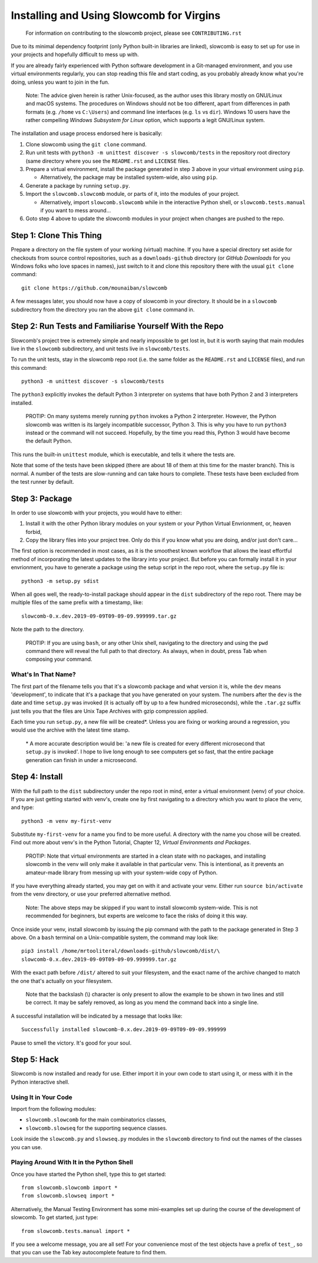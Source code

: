 Installing and Using Slowcomb for Virgins
-----------------------------------------

  For information on contributing to the slowcomb project, please see
  ``CONTRIBUTING.rst``

Due to its minimal dependency footprint (only Python built-in libraries
are linked), slowcomb is easy to set up for use in your projects and 
hopefully difficult to mess up with.

If you are already fairly experienced with Python software development
in a Git-managed environment, and you use virtual environments regularly,
you can stop reading this file and start coding, as you probably already
know what you're doing, unless you want to join in the fun.

  Note: The advice given herein is rather Unix-focused, as the author
  uses this library mostly on GNU/Linux and macOS systems. The procedures
  on Windows should not be too different, apart from differences in path
  formats (e.g. ``/home`` vs ``C:\Users``) and command line interfaces 
  (e.g. ``ls`` vs ``dir``).  Windows 10 users have the rather compelling
  *Windows Subsystem for Linux* option, which supports a legit GNU/Linux
  system.

The installation and usage process endorsed here is basically:

1. Clone slowcomb using the ``git clone`` command.

2. Run unit tests with ``python3 -m unittest discover -s slowcomb/tests``
   in the repository root directory (same directory where you see the
   ``README.rst`` and ``LICENSE`` files.

3. Prepare a virtual environment, install the package generated in
   step 3 above in your virtual environment using ``pip``.
     
   * Alternatively, the package may be installed system-wide, also
     using ``pip``.

4. Generate a package by running ``setup.py``.

5. Import the ``slowcomb.slowcomb`` module, or parts of it, into the 
   modules of your project.

   * Alternatively, import ``slowcomb.slowcomb`` while in the
     interactive Python shell, or ``slowcomb.tests.manual`` if you
     want to mess around...

6. Goto step 4 above to update the slowcomb modules in your project
   when changes are pushed to the repo.

Step 1: Clone This Thing
========================
Prepare a directory on the file system of your working (virtual) machine.
If you have a special directory set aside for checkouts from source
control repositories, such as a ``downloads-github`` directory (or
*GitHub Downloads* for you Windows folks who love spaces in names),
just switch to it and clone this repository there with the usual 
``git clone`` command:

::

   git clone https://github.com/mounaiban/slowcomb
    
A few messages later, you should now have a copy of slowcomb in your
directory. It should be in a ``slowcomb`` subdirectory from the
directory you ran the above ``git clone`` command in.

Step 2: Run Tests and Familiarise Yourself With the Repo
========================================================
Slowcomb's project tree is extremely simple and nearly impossible to
get lost in, but it is worth saying that main modules live in the
``slowcomb`` subdirectory, and unit tests live in ``slowcomb/tests``.

To run the unit tests, stay in the slowcomb repo root (i.e. the same
folder as the ``README.rst`` and ``LICENSE`` files), and run this command:

::

    python3 -m unittest discover -s slowcomb/tests

The ``python3`` explicitly invokes the default Python 3 interpreter on 
systems that have both Python 2 and 3 interpreters installed.

  PROTIP: On many systems merely running ``python`` invokes a Python 2
  interpreter. However, the Python slowcomb was written is its largely
  incompatible successor, Python 3. This is why you have to run
  ``python3`` instead or the command will not succeed. Hopefully, by
  the time you read this, Python 3 would have become the default
  Python.

This runs the built-in ``unittest`` module, which is executable, and
tells it where the tests are.

Note that some of the tests have been skipped (there are about 18 of
them at this time for the master branch). This is normal. A number
of the tests are slow-running and can take hours to complete. These
tests have been excluded from the test runner by default.

Step 3: Package
===============
In order to use slowcomb with your projects, you would have to either:

1. Install it with the other Python library modules on your system or 
   your Python Virtual Envrionment, or, heaven forbid,
    
2. Copy the library files into your project tree. Only do this if you
   know what you are doing, and/or just don't care...

The first option is recommended in most cases, as it is the smoothest
known workflow that allows the least effortful method of incorporating
the latest updates to the library into your project. But before you
can formally install it in your envrionment, you have to generate a
package using the setup script in the repo root, where the
``setup.py`` file is:

::
   
   python3 -m setup.py sdist

When all goes well, the ready-to-install package should appear in the
``dist`` subdirectory of the repo root. There may be multiple files
of the same prefix with a timestamp, like:

::

    slowcomb-0.x.dev.2019-09-09T09-09-09.999999.tar.gz

Note the path to the directory.

  PROTIP: If you are using ``bash``, or any other Unix shell, navigating
  to the directory and using the ``pwd`` command there will reveal the
  full path to that directory. As always, when in doubt, press Tab when
  composing your command.

What's In That Name?
********************
The first part of the filename tells you that it's a slowcomb package
and what version it is, while the ``dev`` means 'development', to
indicate that it's a package that you have generated on your system.
The numbers after the ``dev`` is the date and time ``setup.py`` was
invoked (it is actually off by up to a few hundred microseconds), while
the ``.tar.gz`` suffix just tells you that the files are Unix Tape Archives
with gzip compression applied.

Each time you run ``setup.py``, a new file will be created\*. Unless you
are fixing or working around a regression, you would use the archive with
the latest time stamp.

  \* A more accurate description would be: 'a new file is created for every
  different microsecond that ``setup.py`` is invoked'. I hope to live long 
  enough to see computers get so fast, that the entire package generation 
  can finish in under a microsecond.

Step 4: Install
===============
With the full path to the ``dist`` subdirectory under the repo root in
mind, enter a virtual environment (venv) of your choice. If you are just
getting started with venv's, create one by first navigating to a directory
which you want to place the venv, and type:

::

    python3 -m venv my-first-venv

Substitute ``my-first-venv`` for a name you find to be more useful. A
directory with the name you chose will be created. Find out more about
venv's in the Python Tutorial, Chapter 12, *Virtual Environments and
Packages*.

 PROTIP: Note that virtual environments are started in a clean state
 with no packages, and installing slowcomb in the venv will only make it
 available in that particular venv. This is intentional, as it prevents
 an amateur-made library from messing up with your system-wide copy of
 Python.

If you have everything already started, you may get on with it and 
activate your venv. Either run ``source bin/activate`` from the venv
directory, or use your preferred alternative method.

 Note: The above steps may be skipped if you want to install slowcomb
 system-wide. This is not recommended for beginners, but experts are
 welcome to face the risks of doing it this way.

Once inside your venv, install slowcomb by issuing the pip command with
the path to the package generated in Step 3 above. On a ``bash`` terminal 
on a Unix-compatible system, the command may look like:

::

    pip3 install /home/mrtooliteral/downloads-github/slowcomb/dist/\
    slowcomb-0.x.dev.2019-09-09T09-09-09.999999.tar.gz

With the exact path before ``/dist/`` altered to suit your filesystem,
and the exact name of the archive changed to match the one that's
actually on your filesystem.

 Note that the backslash (\\) character is only present to allow the
 example to be shown in two lines and still be correct. It may be safely
 removed, as long as you mend the command back into a single line.

A successful installation will be indicated by a message that looks like:

::

    Successfully installed slowcomb-0.x.dev.2019-09-09T09-09-09.999999

Pause to smell the victory. It's good for your soul.

Step 5: Hack
============
Slowcomb is now installed and ready for use. Either import it in your
own code to start using it, or mess with it in the Python interactive
shell.

Using It in Your Code
*********************
Import from the following modules:

* ``slowcomb.slowcomb`` for the main combinatorics classes,

* ``slowcomb.slowseq`` for the supporting sequence classes.

Look inside the ``slowcomb.py`` and ``slowseq.py`` modules in the
``slowcomb`` directory to find out the names of the classes you can use.

Playing Around With It in the Python Shell
******************************************
Once you have started the Python shell, type this to get started:

::

    from slowcomb.slowcomb import *
    from slowcomb.slowseq import *

Alternatively, the Manual Testing Environment has some mini-examples
set up during the course of the development of slowcomb. To get started,
just type:

::

    from slowcomb.tests.manual import *

If you see a welcome message, you are all set! For your convenience
most of the test objects have a prefix of ``test_``, so that you can
use the Tab key autocomplete feature to find them.


